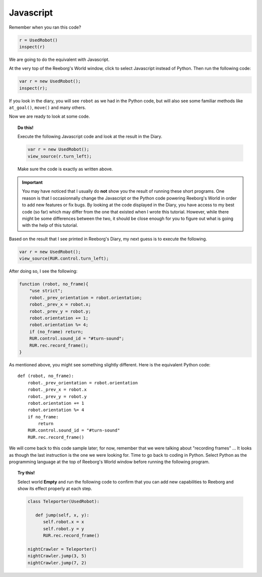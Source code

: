 Javascript
==========

Remember when you ran this code?

.. code-block:: py3

    r = UsedRobot()
    inspect(r)

We are going to do the equivalent with Javascript. 

At the very top of the Reeborg's World window, click to select
Javascript instead of Python.  Then run the following code:

.. code-block:: javascript

   var r = new UsedRobot();
   inspect(r);

If you look in the diary, you will see ``robot`` as we had in the
Python code, but will also see some familiar methods like
``at_goal()``, ``move()`` and many others.

Now we are ready to look at some code.

.. topic:: Do this!

   Execute the following Javascript code and look at the result
   in the Diary.
   
   .. code-block:: javascript
   
       var r = new UsedRobot();
       view_source(r.turn_left);
       
   Make sure the code is exactly as written above.

.. important::

   You may have noticed that I usually do **not** show you the result of running
   these short programs.  One reason is that I occasionnally change the
   Javascript or the Python code powering Reeborg's World in order to
   add new features or fix bugs.  By looking at the code displayed in
   the Diary, you have access to my best code (so far) which may differ
   from the one that existed when I wrote this tutorial.  However, while
   there might be some differences between the two, it should be close 
   enough for you to figure out what is going with the help of this tutorial.

Based on the result that I see printed in Reeborg's Diary, my next guess
is to execute the following.

.. code-block:: javascript

   var r = new UsedRobot();
   view_source(RUR.control.turn_left);
   
After doing so, I see the following:

.. code-block:: javascript

   function (robot, no_frame){
       "use strict";
       robot._prev_orientation = robot.orientation;
       robot._prev_x = robot.x;
       robot._prev_y = robot.y;
       robot.orientation += 1;
       robot.orientation %= 4;
       if (no_frame) return;
       RUR.control.sound_id = "#turn-sound";
       RUR.rec.record_frame();
   }

As mentioned above, you might see something slightly different.
Here is the equivalent Python code::

   def (robot, no_frame):
       robot._prev_orientation = robot.orientation
       robot._prev_x = robot.x
       robot._prev_y = robot.y
       robot.orientation += 1
       robot.orientation %= 4
       if no_frame:
           return
       RUR.control.sound_id = "#turn-sound"
       RUR.rec.record_frame()

We will come back to this code sample later; for now, remember that we were
talking about "recording frames" ... It looks as though the last instruction
is the one we were looking for.  Time to go back to coding in Python.
Select Python as the programming language at the top of Reeborg's World window
before running the following program.

.. topic:: Try this!

   Select world **Empty** and run the following code to 
   confirm that you can add new capabilities to
   Reeborg and show its effect properly at each step.
   
   .. code-block:: py3
   
      class Teleporter(UsedRobot):
      
         def jump(self, x, y):
            self.robot.x = x
            self.robot.y = y
            RUR.rec.record_frame()
      
      nightCrawler = Teleporter()
      nightCrawler.jump(3, 5)
      nightCrawler.jump(7, 2)

